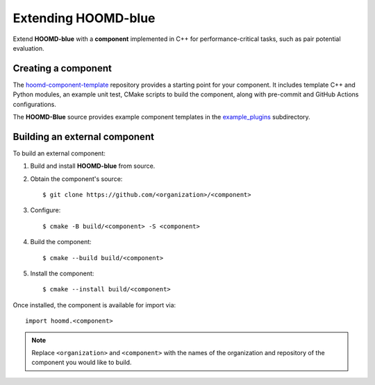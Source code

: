 .. Copyright (c) 2009-2023 The Regents of the University of Michigan.
.. Part of HOOMD-blue, released under the BSD 3-Clause License.

Extending HOOMD-blue
====================

Extend **HOOMD-blue** with a **component** implemented in C++ for performance-critical
tasks, such as pair potential evaluation.

Creating a component
--------------------

The `hoomd-component-template`_ repository provides a starting point for your
component. It includes template C++ and Python modules, an example unit test, CMake
scripts to build the component, along with pre-commit and GitHub Actions 
configurations.

.. _hoomd-component-template: https://github.com/glotzerlab/hoomd-component-template

The **HOOMD-Blue** source provides example component templates in the
`example_plugins`_ subdirectory.

.. _example_plugins: https://github.com/glotzerlab/hoomd-blue/tree/trunk-patch/example_plugins

Building an external component
------------------------------

To build an external component:

1. Build and install **HOOMD-blue** from source.
2. Obtain the component's source::

    $ git clone https://github.com/<organization>/<component>

3. Configure::

    $ cmake -B build/<component> -S <component>

4. Build the component::

    $ cmake --build build/<component>

5. Install the component::

    $ cmake --install build/<component>

Once installed, the component is available for import via::

    import hoomd.<component>

.. note::

    Replace ``<organization>`` and ``<component>`` with the names of the organization
    and repository of the component you would like to build.
